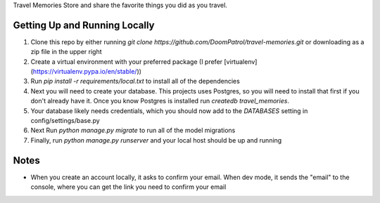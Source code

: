 Travel Memories
Store and share the favorite things you did as you travel.

Getting Up and Running Locally
=============

1. Clone this repo by either running `git clone https://github.com/DoomPatrol/travel-memories.git` or downloading as a zip file in the upper right
2. Create a virtual environment with your preferred package (I prefer [virtualenv](https://virtualenv.pypa.io/en/stable/))
3. Run `pip install -r requirements/local.txt` to install all of the dependencies
4. Next you will need to create your database. This projects uses Postgres, so you will need to install that first if you don't already have it. Once you know Postgres is installed run `createdb travel_memories`. 
5. Your database likely needs credentials, which you should now add to the `DATABASES` setting in config/settings/base.py
6. Next Run `python manage.py migrate` to run all of the model migrations
7. Finally, run `python manage.py runserver` and your local host should be up and running

Notes
=====

- When you create an account locally, it asks to confirm your email. When dev mode, it sends the "email" to the console, where you can get the link you need to confirm your email